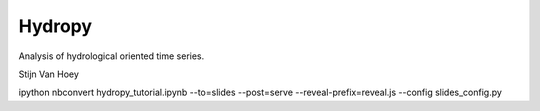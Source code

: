 Hydropy
=======

Analysis of hydrological oriented time series.

Stijn Van Hoey 




ipython nbconvert hydropy_tutorial.ipynb --to=slides --post=serve --reveal-prefix=reveal.js --config slides_config.py
